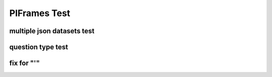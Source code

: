 .. This file is part of the OpenDSA eTextbook project. See
.. http://opendsa.org for more details.
.. Copyright (c) 2012-2020 by the OpenDSA Project Contributors, and
.. distributed under an MIT open source license.

.. avmetadata::
   :author: Peixuan Ge
   :topic: Samples

PIFrames Test
=============

multiple json datasets test
---------------------------
.. inlineav:: LeftLinearGrammarFF ff
   :links: AV/Peixuan/PIFrames/LeftLinearGrammarFF.css
   :scripts:   DataStructures/PIFrames.js lib/underscore.js DataStructures/FLA/FA.js AV/Peixuan/AddQuestionTest/AddQuestions.js AV/Peixuan/PIFrames/LeftLinearGrammarFF.js
   :output: show

.. inlineav:: MultipleAutoQuestionsTest ff
   :links: AV/Peixuan/PIFrames/MultipleAutoQuestionsTest.css
   :scripts:   DataStructures/PIFrames.js DataStructures/FLA/GrammarMatrix.js DataStructures/FLA/FA.js AV/Peixuan/AddQuestionTest/AddQuestions.js AV/Peixuan/PIFrames/MultipleAutoQuestionsTest.js
   :output: show

question type test
------------------
.. inlineav:: QuestionTypeTest ff
   :links: AV/Peixuan/PIFrames/QuestionTypeTest.css
   :scripts:   DataStructures/PIFrames.js  AV/Peixuan/PIFrames/QuestionTypeTest.js
   :output: show

fix for "'"
-----------
.. inlineav:: CFLPumpingLemmaExample1FF ff
   :links: AV/Peixuan/PIFrames/CFLPumpingLemmaExample1FF.css
   :scripts: AV/Peixuan/PIFrames/CFLPumpingLemmaExample1FF.js DataStructures/PIFrames.js DataStructures/FLA/FA.js DataStructures/FLA/PDA.js lib/underscore.js
   :output: show
